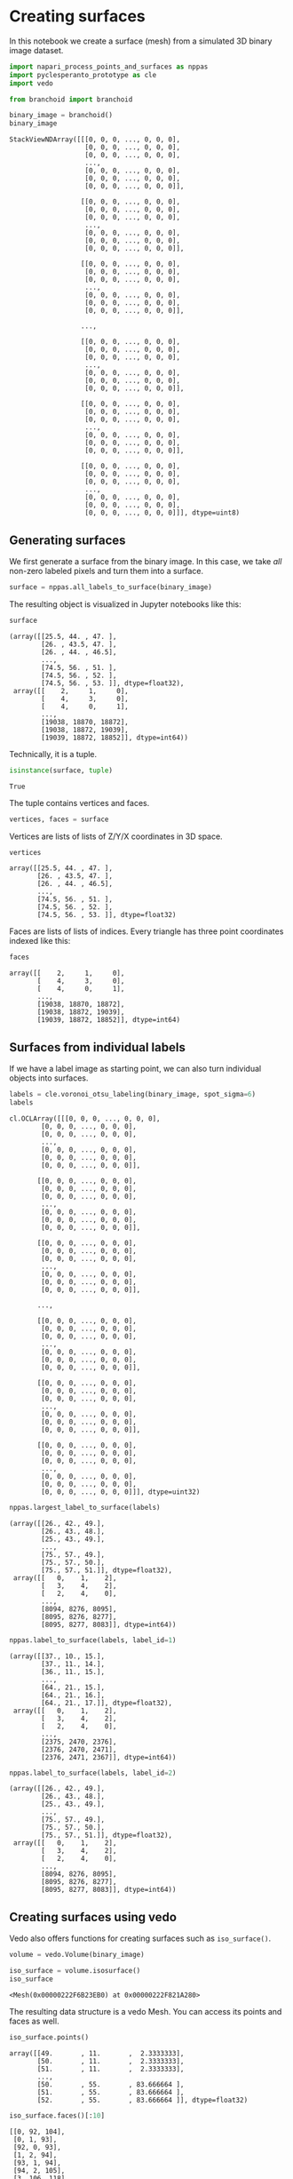 <<ff11395c-5b0c-4df8-8b20-a5ab712d31ff>>
* Creating surfaces
  :PROPERTIES:
  :CUSTOM_ID: creating-surfaces
  :END:
In this notebook we create a surface (mesh) from a simulated 3D binary
image dataset.

<<a43114eb-755f-485d-b602-4d0b6f5330da>>
#+begin_src python
import napari_process_points_and_surfaces as nppas
import pyclesperanto_prototype as cle
import vedo

from branchoid import branchoid
#+end_src

<<0bec9a3c-4553-40e9-b51e-3a4d666cb855>>
#+begin_src python
binary_image = branchoid()
binary_image
#+end_src

#+begin_example
StackViewNDArray([[[0, 0, 0, ..., 0, 0, 0],
                   [0, 0, 0, ..., 0, 0, 0],
                   [0, 0, 0, ..., 0, 0, 0],
                   ...,
                   [0, 0, 0, ..., 0, 0, 0],
                   [0, 0, 0, ..., 0, 0, 0],
                   [0, 0, 0, ..., 0, 0, 0]],

                  [[0, 0, 0, ..., 0, 0, 0],
                   [0, 0, 0, ..., 0, 0, 0],
                   [0, 0, 0, ..., 0, 0, 0],
                   ...,
                   [0, 0, 0, ..., 0, 0, 0],
                   [0, 0, 0, ..., 0, 0, 0],
                   [0, 0, 0, ..., 0, 0, 0]],

                  [[0, 0, 0, ..., 0, 0, 0],
                   [0, 0, 0, ..., 0, 0, 0],
                   [0, 0, 0, ..., 0, 0, 0],
                   ...,
                   [0, 0, 0, ..., 0, 0, 0],
                   [0, 0, 0, ..., 0, 0, 0],
                   [0, 0, 0, ..., 0, 0, 0]],

                  ...,

                  [[0, 0, 0, ..., 0, 0, 0],
                   [0, 0, 0, ..., 0, 0, 0],
                   [0, 0, 0, ..., 0, 0, 0],
                   ...,
                   [0, 0, 0, ..., 0, 0, 0],
                   [0, 0, 0, ..., 0, 0, 0],
                   [0, 0, 0, ..., 0, 0, 0]],

                  [[0, 0, 0, ..., 0, 0, 0],
                   [0, 0, 0, ..., 0, 0, 0],
                   [0, 0, 0, ..., 0, 0, 0],
                   ...,
                   [0, 0, 0, ..., 0, 0, 0],
                   [0, 0, 0, ..., 0, 0, 0],
                   [0, 0, 0, ..., 0, 0, 0]],

                  [[0, 0, 0, ..., 0, 0, 0],
                   [0, 0, 0, ..., 0, 0, 0],
                   [0, 0, 0, ..., 0, 0, 0],
                   ...,
                   [0, 0, 0, ..., 0, 0, 0],
                   [0, 0, 0, ..., 0, 0, 0],
                   [0, 0, 0, ..., 0, 0, 0]]], dtype=uint8)
#+end_example

<<e2491f7f-9650-4797-ae2e-7ee2bd64dfb7>>
** Generating surfaces
   :PROPERTIES:
   :CUSTOM_ID: generating-surfaces
   :END:
We first generate a surface from the binary image. In this case, we take
/all/ non-zero labeled pixels and turn them into a surface.

<<8fb1ee00-5458-407b-addf-fc79297d9143>>
#+begin_src python
surface = nppas.all_labels_to_surface(binary_image)
#+end_src

<<7affb339-e0a8-48d8-949c-f16083e0c154>>
The resulting object is visualized in Jupyter notebooks like this:

<<286341c1-8d10-4554-a709-68288eaa0f28>>
#+begin_src python
surface
#+end_src

#+begin_example
(array([[25.5, 44. , 47. ],
        [26. , 43.5, 47. ],
        [26. , 44. , 46.5],
        ...,
        [74.5, 56. , 51. ],
        [74.5, 56. , 52. ],
        [74.5, 56. , 53. ]], dtype=float32),
 array([[    2,     1,     0],
        [    4,     3,     0],
        [    4,     0,     1],
        ...,
        [19038, 18870, 18872],
        [19038, 18872, 19039],
        [19039, 18872, 18852]], dtype=int64))
#+end_example

<<3e55e713-e535-4f11-b19b-589b84505889>>
Technically, it is a tuple.

<<ec3216dc-2ff6-460f-97c9-397eeff4c2e2>>
#+begin_src python
isinstance(surface, tuple)
#+end_src

#+begin_example
True
#+end_example

<<46a04221-c759-45be-a69f-90d738f92297>>
The tuple contains vertices and faces.

<<9dbbb259-d444-428b-84b7-ed471dbaa9e3>>
#+begin_src python
vertices, faces = surface
#+end_src

<<f7cbfd62-c8c4-4f90-96a0-e09084396021>>
Vertices are lists of lists of Z/Y/X coordinates in 3D space.

<<9af4fe17-5988-4006-8aa5-588eaef129d6>>
#+begin_src python
vertices
#+end_src

#+begin_example
array([[25.5, 44. , 47. ],
       [26. , 43.5, 47. ],
       [26. , 44. , 46.5],
       ...,
       [74.5, 56. , 51. ],
       [74.5, 56. , 52. ],
       [74.5, 56. , 53. ]], dtype=float32)
#+end_example

<<b2c9e671-f65f-441f-93f7-8e31077dc98f>>
Faces are lists of lists of indices. Every triangle has three point
coordinates indexed like this:

<<02561534-d60b-4d78-855d-515acdf7d9a5>>
#+begin_src python
faces
#+end_src

#+begin_example
array([[    2,     1,     0],
       [    4,     3,     0],
       [    4,     0,     1],
       ...,
       [19038, 18870, 18872],
       [19038, 18872, 19039],
       [19039, 18872, 18852]], dtype=int64)
#+end_example

<<2de7d766-c833-4775-8cf2-c8757dd0c434>>
** Surfaces from individual labels
   :PROPERTIES:
   :CUSTOM_ID: surfaces-from-individual-labels
   :END:
If we have a label image as starting point, we can also turn individual
objects into surfaces.

<<6932814b-452e-4d71-8038-2ec78c928f56>>
#+begin_src python
labels = cle.voronoi_otsu_labeling(binary_image, spot_sigma=6)
labels
#+end_src

#+begin_example
cl.OCLArray([[[0, 0, 0, ..., 0, 0, 0],
        [0, 0, 0, ..., 0, 0, 0],
        [0, 0, 0, ..., 0, 0, 0],
        ...,
        [0, 0, 0, ..., 0, 0, 0],
        [0, 0, 0, ..., 0, 0, 0],
        [0, 0, 0, ..., 0, 0, 0]],

       [[0, 0, 0, ..., 0, 0, 0],
        [0, 0, 0, ..., 0, 0, 0],
        [0, 0, 0, ..., 0, 0, 0],
        ...,
        [0, 0, 0, ..., 0, 0, 0],
        [0, 0, 0, ..., 0, 0, 0],
        [0, 0, 0, ..., 0, 0, 0]],

       [[0, 0, 0, ..., 0, 0, 0],
        [0, 0, 0, ..., 0, 0, 0],
        [0, 0, 0, ..., 0, 0, 0],
        ...,
        [0, 0, 0, ..., 0, 0, 0],
        [0, 0, 0, ..., 0, 0, 0],
        [0, 0, 0, ..., 0, 0, 0]],

       ...,

       [[0, 0, 0, ..., 0, 0, 0],
        [0, 0, 0, ..., 0, 0, 0],
        [0, 0, 0, ..., 0, 0, 0],
        ...,
        [0, 0, 0, ..., 0, 0, 0],
        [0, 0, 0, ..., 0, 0, 0],
        [0, 0, 0, ..., 0, 0, 0]],

       [[0, 0, 0, ..., 0, 0, 0],
        [0, 0, 0, ..., 0, 0, 0],
        [0, 0, 0, ..., 0, 0, 0],
        ...,
        [0, 0, 0, ..., 0, 0, 0],
        [0, 0, 0, ..., 0, 0, 0],
        [0, 0, 0, ..., 0, 0, 0]],

       [[0, 0, 0, ..., 0, 0, 0],
        [0, 0, 0, ..., 0, 0, 0],
        [0, 0, 0, ..., 0, 0, 0],
        ...,
        [0, 0, 0, ..., 0, 0, 0],
        [0, 0, 0, ..., 0, 0, 0],
        [0, 0, 0, ..., 0, 0, 0]]], dtype=uint32)
#+end_example

<<79e8ca48-ecc9-435f-9edf-862c636aa0a0>>
#+begin_src python
nppas.largest_label_to_surface(labels)
#+end_src

#+begin_example
(array([[26., 42., 49.],
        [26., 43., 48.],
        [25., 43., 49.],
        ...,
        [75., 57., 49.],
        [75., 57., 50.],
        [75., 57., 51.]], dtype=float32),
 array([[   0,    1,    2],
        [   3,    4,    2],
        [   2,    4,    0],
        ...,
        [8094, 8276, 8095],
        [8095, 8276, 8277],
        [8095, 8277, 8083]], dtype=int64))
#+end_example

<<31beeea3-9184-4fad-8910-595794f34db9>>
#+begin_src python
nppas.label_to_surface(labels, label_id=1)
#+end_src

#+begin_example
(array([[37., 10., 15.],
        [37., 11., 14.],
        [36., 11., 15.],
        ...,
        [64., 21., 15.],
        [64., 21., 16.],
        [64., 21., 17.]], dtype=float32),
 array([[   0,    1,    2],
        [   3,    4,    2],
        [   2,    4,    0],
        ...,
        [2375, 2470, 2376],
        [2376, 2470, 2471],
        [2376, 2471, 2367]], dtype=int64))
#+end_example

<<5a797ea5-1e25-4449-90df-7270a3e9aa85>>
#+begin_src python
nppas.label_to_surface(labels, label_id=2)
#+end_src

#+begin_example
(array([[26., 42., 49.],
        [26., 43., 48.],
        [25., 43., 49.],
        ...,
        [75., 57., 49.],
        [75., 57., 50.],
        [75., 57., 51.]], dtype=float32),
 array([[   0,    1,    2],
        [   3,    4,    2],
        [   2,    4,    0],
        ...,
        [8094, 8276, 8095],
        [8095, 8276, 8277],
        [8095, 8277, 8083]], dtype=int64))
#+end_example

<<402d4776-697d-4fa9-8956-352176d878a8>>
** Creating surfaces using vedo
   :PROPERTIES:
   :CUSTOM_ID: creating-surfaces-using-vedo
   :END:
Vedo also offers functions for creating surfaces such as
=iso_surface()=.

<<9dad1e20-9d4f-4967-8b3c-6fbab650b810>>
#+begin_src python
volume = vedo.Volume(binary_image)

iso_surface = volume.isosurface()
iso_surface
#+end_src

#+begin_example
<Mesh(0x00000222F6B23EB0) at 0x00000222F821A280>
#+end_example

<<0c910826-35c3-4b2f-baf2-e93e117d5207>>
The resulting data structure is a vedo Mesh. You can access its points
and faces as well.

<<59f05510-b48a-41d8-b58b-4298cabcb0ea>>
#+begin_src python
iso_surface.points()
#+end_src

#+begin_example
array([[49.       , 11.       ,  2.3333333],
       [50.       , 11.       ,  2.3333333],
       [51.       , 11.       ,  2.3333333],
       ...,
       [50.       , 55.       , 83.666664 ],
       [51.       , 55.       , 83.666664 ],
       [52.       , 55.       , 83.666664 ]], dtype=float32)
#+end_example

<<2adc890b-3599-4f7a-a685-e173725d6842>>
#+begin_src python
iso_surface.faces()[:10]
#+end_src

#+begin_example
[[0, 92, 104],
 [0, 1, 93],
 [92, 0, 93],
 [1, 2, 94],
 [93, 1, 94],
 [94, 2, 105],
 [3, 106, 118],
 [3, 4, 107],
 [106, 3, 107],
 [104, 107, 4]]
#+end_example

<<d05b6220-a4fc-40ae-b306-5c08b9a84405>>
** Exercise
   :PROPERTIES:
   :CUSTOM_ID: exercise
   :END:
Load the =skimage.data.cells3d= dataset, extract the second channel and
create a surface mesh from the nuclei.

<<5ddae3fa-21d0-45f0-92e8-8a38f8ec1bd1>>
#+begin_src python
#+end_src
